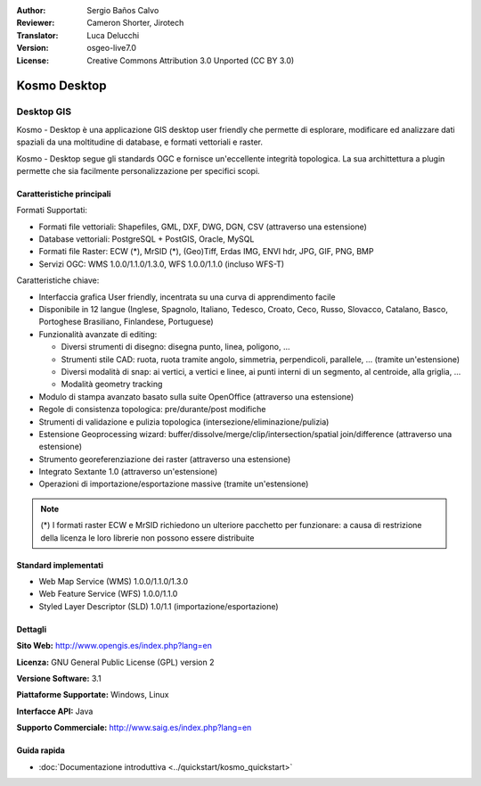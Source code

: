 :Author: Sergio Baños Calvo
:Reviewer: Cameron Shorter, Jirotech
:Translator: Luca Delucchi
:Version: osgeo-live7.0
:License: Creative Commons Attribution 3.0 Unported (CC BY 3.0)

.. image:: /images/project_logos/logo-Kosmo.png
  :alt: project logo
  :align: right
  :target: http://www.opengis.es/index.php?lang=en

Kosmo Desktop
================================================================================

Desktop GIS
~~~~~~~~~~~~~~~~~~~~~~~~~~~~~~~~~~~~~~~~~~~~~~~~~~~~~~~~~~~~~~~~~~~~~~~~~~~~~~~~

Kosmo - Desktop è una applicazione GIS desktop user friendly che permette di 
esplorare, modificare ed analizzare dati spaziali da una moltitudine di database, 
e formati vettoriali e raster.

Kosmo - Desktop segue gli standards OGC e fornisce un'eccellente integrità topologica. 
La sua archittettura a plugin permette che sia facilmente personalizzazione per specifici scopi.

.. image:: /images/screenshots/kosmo.jpg
  :scale: 50 %
  :alt: screenshot
  :align: right

Caratteristiche principali
--------------------------------------------------------------------------------

Formati Supportati:

* Formati file vettoriali: Shapefiles, GML, DXF, DWG, DGN, CSV (attraverso una estensione)
* Database vettoriali: PostgreSQL + PostGIS, Oracle, MySQL
* Formati file Raster: ECW (*), MrSID (*), (Geo)Tiff, Erdas IMG, ENVI hdr, JPG, GIF, PNG, BMP
* Servizi OGC: WMS 1.0.0/1.1.0/1.3.0, WFS 1.0.0/1.1.0 (incluso WFS-T)

Caratteristiche chiave:

* Interfaccia grafica User friendly, incentrata su una curva di apprendimento facile
* Disponibile in 12 langue (Inglese, Spagnolo, Italiano, Tedesco, Croato, Ceco, Russo, Slovacco, Catalano, Basco, Portoghese Brasiliano, Finlandese, Portuguese)
* Funzionalità avanzate di editing:

  * Diversi strumenti di disegno: disegna punto, linea, poligono, ...
  * Strumenti stile CAD: ruota, ruota tramite angolo, simmetria, perpendicoli, parallele, ... (tramite un'estensione)
  * Diversi modalità di snap: ai vertici, a vertici e linee, ai punti interni di un segmento, al centroide, alla griglia, ...
  * Modalità geometry tracking
* Modulo di stampa avanzato basato sulla suite OpenOffice (attraverso una estensione)
* Regole di consistenza topologica: pre/durante/post modifiche
* Strumenti di validazione e pulizia topologica (intersezione/eliminazione/pulizia)
* Estensione Geoprocessing wizard: buffer/dissolve/merge/clip/intersection/spatial join/difference (attraverso una estensione)
* Strumento georeferenziazione dei raster (attraverso una estensione)
* Integrato Sextante 1.0 (attraverso un'estensione)
* Operazioni di importazione/esportazione massive (tramite un'estensione)

.. note::
  (*) I formati raster ECW e MrSID richiedono un ulteriore pacchetto per funzionare: a causa di
  restrizione della licenza le loro librerie non possono essere distribuite

Standard implementati
--------------------------------------------------------------------------------

* Web Map Service (WMS) 1.0.0/1.1.0/1.3.0
* Web Feature Service (WFS) 1.0.0/1.1.0
* Styled Layer Descriptor (SLD) 1.0/1.1 (importazione/esportazione)


Dettagli
--------------------------------------------------------------------------------

**Sito Web:** http://www.opengis.es/index.php?lang=en

**Licenza:** GNU General Public License (GPL) version 2

**Versione Software:** 3.1

**Piattaforme Supportate:** Windows, Linux

**Interfacce API:** Java

**Supporto Commerciale:** http://www.saig.es/index.php?lang=en


Guida rapida
--------------------------------------------------------------------------------
    
* :doc:`Documentazione introduttiva <../quickstart/kosmo_quickstart>`
